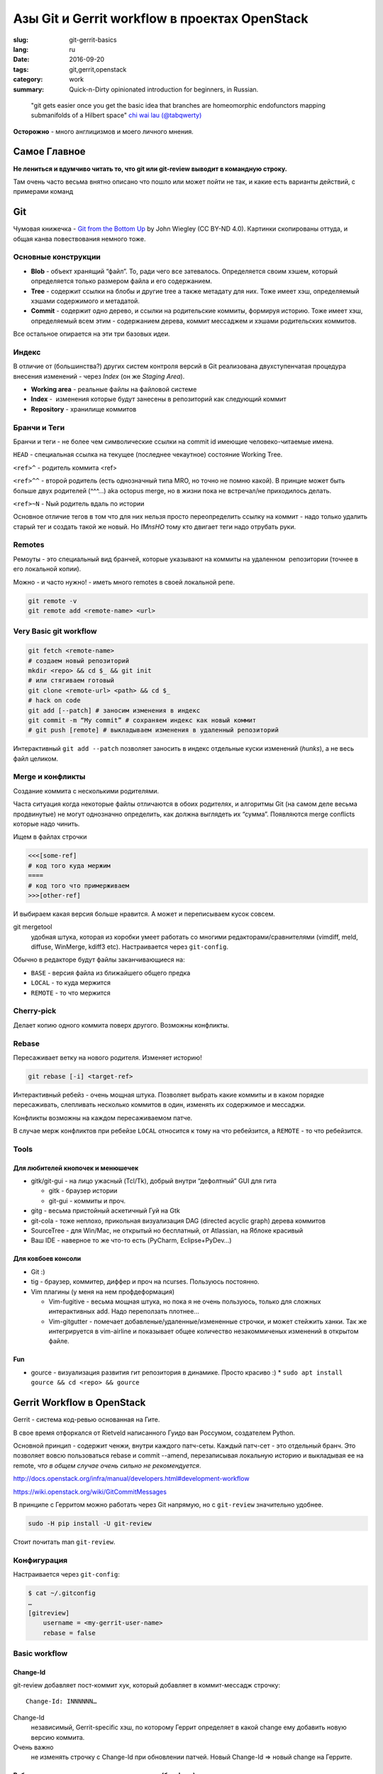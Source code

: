 ##############################################
Азы Git и Gerrit workflow в проектах OpenStack
##############################################


:slug: git-gerrit-basics
:lang: ru
:date: 2016-09-20
:tags: git,gerrit,openstack
:category: work
:summary: Quick-n-Dirty opinionated introduction for beginners, in Russian.

..

    "git gets easier once you get the basic idea
    that branches are homeomorphic endofunctors
    mapping submanifolds of a Hilbert space"
    `chi wai lau (@tabqwerty) <https://twitter.com/tabqwerty/status/45611899953491968>`_


**Осторожно** - много англицизмов и моего личного мнения.

Самое Главное
=============
**Не лениться и вдумчиво читать то, что git или git-review
выводит в командную строку.**

Там очень часто весьма внятно описано что пошло или может пойти не так,
и какие есть варианты действий, с примерами команд

Git
===

Чумовая книжечка -
`Git from the Bottom Up <http://jwiegley.github.io/git-from-the-bottom-up/>`_
by John Wiegley (CC BY-ND 4.0).
Картинки скопированы оттуда, и общая канва повествования немного тоже.

Основные конструкции
--------------------

.. image:: {filename}/images/git-gerrit-basics/commits.png
   :alt: кирпичики Гита

* **Blob** - объект хранящий “файл”.
  То, ради чего все затевалось.
  Определяется своим хэшем, который определяется только размером файла
  и его содержанием.
* **Tree** - содержит ссылки на блобы и другие tree а также метадату для них.
  Тоже имеет хэш, определяемый хэшами содержимого и метадатой.
* **Commit** - содержит одно дерево, и ссылки на родительские коммиты,
  формируя историю.
  Тоже имеет хэш, определяемый всем этим - содержанием дерева,
  коммит мессаджем и хэшами родительских коммитов.

Все остальное опирается на эти три базовых идеи.

Индекс
------
В отличие от (большинства?) других систем контроля версий в Git реализована
двухступенчатая процедура внесения изменений - через *Index*
(он же *Staging Area*).

.. image:: {filename}/images/git-gerrit-basics/lifecycle.png
   :alt: основы основ

* **Working area** - реальные файлы на файловой системе
* **Index** -  изменения которые будут занесены в репозиторий как следующий
  коммит
* **Repository** - хранилище коммитов

Бранчи и Теги
-------------
Бранчи и теги - не более чем символические ссылки на commit id
имеющие человеко-читаемые имена.

``HEAD`` - специальная ссылка на текущее (последнее чекаутное)
состояние Working Tree.

``<ref>^`` - родитель коммита <ref>

``<ref>^^`` - второй родитель (есть однозначный типа MRO,
но точно не помню какой).
В принцие может быть больше двух родителей (^^^...) aka octopus merge,
но в жизни пока не встречал/не приходилось делать.

``<ref>~N`` - Nый родитель вдаль по истории

Основное отличие тегов в том что для них нельзя просто переопределить
ссылку на коммит - надо только удалить старый тег и создать такой же новый.
Но *IMnsHO* тому кто двигает теги надо отрубать руки.

Remotes
-------
Ремоуты - это специальный вид бранчей, которые указывают на коммиты
на удаленном  репозитории (точнее в его локальной копии).

Можно - и часто нужно! - иметь много remotes в своей локальной репе.

.. code-block:: shell

    git remote -v
    git remote add <remote-name> <url>

Very Basic git workflow
-----------------------

.. code-block:: shell

    git fetch <remote-name> 
    # создаем новый репозиторий
    mkdir <repo> && cd $_ && git init
    # или стягиваем готовый
    git clone <remote-url> <path> && cd $_
    # hack on code
    git add [--patch] # заносим изменения в индекс
    git commit -m “My commit” # сохраняем индекс как новый коммит
    # git push [remote] # выкладываем изменения в удаленный репозиторий

Интерактивный ``git add --patch`` позволяет заносить в индекс отдельные
куски изменений (*hunks*), а не весь файл целиком.

Mergе и конфликты
-----------------
Создание коммита с несколькими родителями.

Часта ситуация когда некоторые файлы отличаются в обоих родителях,
и алгоритмы Git (на самом деле весьма продвинутые) не могут однозначно
определить, как должна выглядеть их “сумма”.
Появляются merge conflicts которые надо чинить.

Ищем в файлах строчки

.. code-block:: text

    <<<[some-ref]
    # код того куда мержим
    ====
    # код того что примерживаем
    >>>[other-ref]

И выбираем какая версия больше нравится. А может и переписываем кусок совсем.

git mergetool
    удобная штука, которая из коробки умеет работать со многими
    редакторами/сравнителями (vimdiff, meld, diffuse, WinMerge, kdiff3 etc).
    Настраивается через ``git-config``.

Обычно в редакторе будут файлы заканчивающиеся на:

* ``BASE`` - версия файла из ближайшего общего предка
* ``LOCAL`` - то куда мержится
* ``REMOTE`` - то что мержится

Cherry-pick
-----------
Делает копию одного коммита поверх другого. Возможны конфликты.

Rebase
------
Пересаживает ветку на нового родителя. Изменяет историю!

.. code-block:: shell

    git rebase [-i] <target-ref>

Интерактивный ребейз - очень мощная штука.
Позволяет выбрать какие коммиты и в каком порядке пересаживать,
слепливать несколько коммитов в один, изменять их содержимое и мессаджи.

Конфликты возможны на каждом пересаживаемом патче.

В случае мерж конфликтов при ребейзе ``LOCAL`` относится к тому на что
ребейзится, а ``REMOTE`` - то что ребейзится.

Tools
-----

Для любителей кнопочек и менюшечек
~~~~~~~~~~~~~~~~~~~~~~~~~~~~~~~~~~

* gitk/git-gui - на лицо ужасный (Tcl/Tk),
  добрый внутри “дефолтный” GUI для гита

  * gitk - браузер истории
  * git-gui - коммиты и проч.

* gitg - весьма пристойный аскетичный Гуй на Gtk
* git-cola - тоже неплохо,
  прикольная визуализация DAG (directed acyclic graph) дерева коммитов
* SourceTree - для Win/Mac,
  не открытый но бесплатный, от Atlassian, на Яблоке красивый
* Ваш IDE - наверное то же что-то есть (PyCharm, Eclipse+PyDev…)

Для ковбоев консоли
~~~~~~~~~~~~~~~~~~~

* Git :)
* tig - браузер, коммитер, диффер и проч на ncurses. Пользуюсь постоянно.
* Vim плагины (у меня на нем профдеформация)

  * Vim-fugitive - весьма мощная штука, но пока я не очень пользуюсь,
    только для сложных интерактивных add. Надо переползать плотнее…
  * Vim-gitgutter - помечает добавленые/удаленные/измененные строчки,
    и может стейжить ханки.
    Так же интегрируется в vim-airline и показывает общее количество
    незакоммиченых изменений в открытом файле.

Fun
~~~

* gource - визуализация развития гит репозитория в динамике. Просто красиво :)
  * ``sudo apt install gource && cd <repo> && gource``

Gerrit Workflow в OpenStack
===========================
Gerrit - система код-ревью основанная на Гите.

В cвое время отфоркался от Rietveld написанного Гуидо ван Россумом,
создателем Python.

Основной принцип - содержит ченжи, внутри каждого патч-сеты.
Каждый патч-сет - это отдельный бранч.
Это позволяет вовсю пользоваться rebase и commit --amend,
перезаписывая локальную историю и выкладывая ее на remote,
*что в общем случае очень сильно не рекомендуется*.

http://docs.openstack.org/infra/manual/developers.html#development-workflow

https://wiki.openstack.org/wiki/GitCommitMessages

В принципе c Герритом можно работать через Git напрямую,
но с ``git-review`` значительно удобнее.

.. code-block:: shell

    sudo -H pip install -U git-review

Стоит почитать man ``git-review``.

Конфигурация
------------

Настраивается через ``git-config``:

.. code-block:: shell

    $ cat ~/.gitconfig
    …
    [gitreview]
        username = <my-gerrit-user-name>
        rebase = false

Basic workflow
--------------

Change-Id
~~~~~~~~~

git-review добавляет пост-коммит хук,
который добавляет в коммит-мессадж строчку::

    Change-Id: INNNNNN…

Change-Id
    независимый, Gerrit-specific хэш, по которому Геррит определяет
    в какой change ему добавить новую версию коммита.

Очень важно
    не изменять строчку c Change-Id при обновлении патчей.
    Новый Change-Id => новый change на Геррите.

Работа над новым, независимым изменением (баг, фича)
~~~~~~~~~~~~~~~~~~~~~~~~~~~~~~~~~~~~~~~~~~~~~~~~~~~~

.. code-block:: shell

    # git clone … && cd <repo>
    git review -s # создает новый remote по имени gerrit
    git checkout master
    # git pull origin master
    git checkout -b <new-feature-branch>
    # hack on it
    git add .
    git commit
    # проверяем что же мы закоммитили
    git log -1 && git diff HEAD^..HEAD
    # прогоняем юнит и прочие тесты
    # tox [-e…]
    git review

Правим свой старый патч
~~~~~~~~~~~~~~~~~~~~~~~

.. code-block:: shell

    # если ветки нет - скачиваем ее с Gerrit:
    git review -d NNNNNN # review.openstack.org/#/c/NNNNNN
    # создалась новая ветка review/<user_name>/<topic>
    # если ветка уже есть - переключаемся на нее:
    git checkout <feature-branch>
    # если мерж конфликт
    git checkout master
    git pull origin master
    git fetch gerrit
    git checkout <feature-branch>
    git rebase -i master
    # и резолвить конфликты
    # hack on it, address reviewers comments
    git add .
    # не создаем новый коммит!
    # а добавляет изменения из индекса в последний коммит
    # (и естесственно при этом меняет его commid-id)
    git commit --amend
    git review

Всегда коммитим обновления через аменд, перезаписывая последний коммит.


Rebase or not Rebase?
---------------------

По дефолту, при выкладывании через git-review, его ``pre-push hook``
попытается сделать ребейз вашего change на ту ветку в которую вы выкладываете
(по дефолту master).

Иногда это хорошо (вы забыли обновить мастер, и теперь есть мерж-конфликты -
упадет сразу, не выложив).

Это поведение отменяется ключом ``-R``.

Но чаще всего лучше делать осознанный ребейз руками - ревьюерам вашего кода
проще сравнивать разные версии патч-сетов когда между ними не было ребейза.

Отдельная история - ваш change зависит от чужого, еще не вмерженого и
находящегося на review.
В таком случае не ребейзить чужие патчи - общее правило хорошего тона.

Поэтому мой личный алгоритм:

* Отключить авторебейз по дефолту
* Новый change - всегда от мастера.
* Обновляю *свой, независимый* старый change - ребейз только если:

  * еще не было ни одного ревью, или
  * если merge conflict (тут уж без вариантов)

* В остальных случаях - без ребейза.
